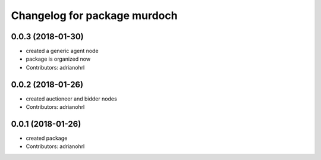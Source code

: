 ^^^^^^^^^^^^^^^^^^^^^^^^^^^^^
Changelog for package murdoch
^^^^^^^^^^^^^^^^^^^^^^^^^^^^^

0.0.3 (2018-01-30)
------------------
* created a generic agent node
* package is organized now
* Contributors: adrianohrl

0.0.2 (2018-01-26)
------------------
* created auctioneer and bidder nodes
* Contributors: adrianohrl

0.0.1 (2018-01-26)
------------------
* created package
* Contributors: adrianohrl
